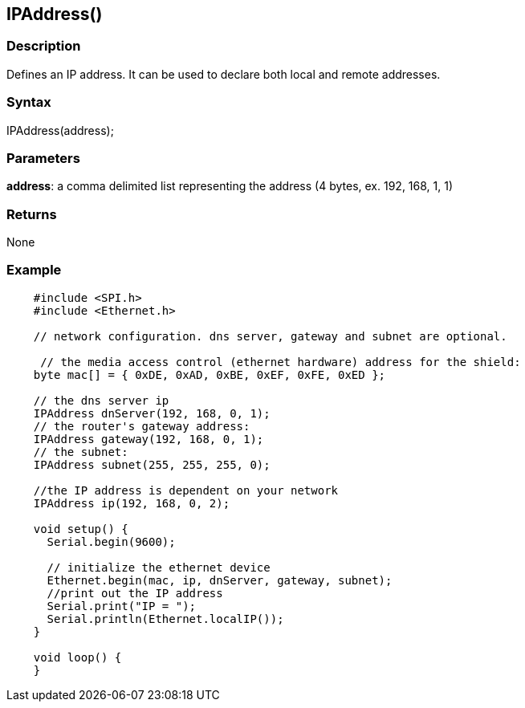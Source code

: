 == IPAddress() ==

=== Description ===

Defines an IP address. It can be used to declare both local and remote
addresses.

=== Syntax ===

IPAddress(address);

=== Parameters ===

**address**: a comma delimited list representing the address (4 bytes,
ex. 192, 168, 1, 1)

=== Returns ===

None

=== Example ===
[source,arduino]
----
    #include <SPI.h>
    #include <Ethernet.h>

    // network configuration. dns server, gateway and subnet are optional.

     // the media access control (ethernet hardware) address for the shield:
    byte mac[] = { 0xDE, 0xAD, 0xBE, 0xEF, 0xFE, 0xED };  

    // the dns server ip
    IPAddress dnServer(192, 168, 0, 1);
    // the router's gateway address:
    IPAddress gateway(192, 168, 0, 1);
    // the subnet:
    IPAddress subnet(255, 255, 255, 0);

    //the IP address is dependent on your network
    IPAddress ip(192, 168, 0, 2);

    void setup() {
      Serial.begin(9600);

      // initialize the ethernet device
      Ethernet.begin(mac, ip, dnServer, gateway, subnet);
      //print out the IP address
      Serial.print("IP = ");
      Serial.println(Ethernet.localIP());
    }

    void loop() {
    }
----